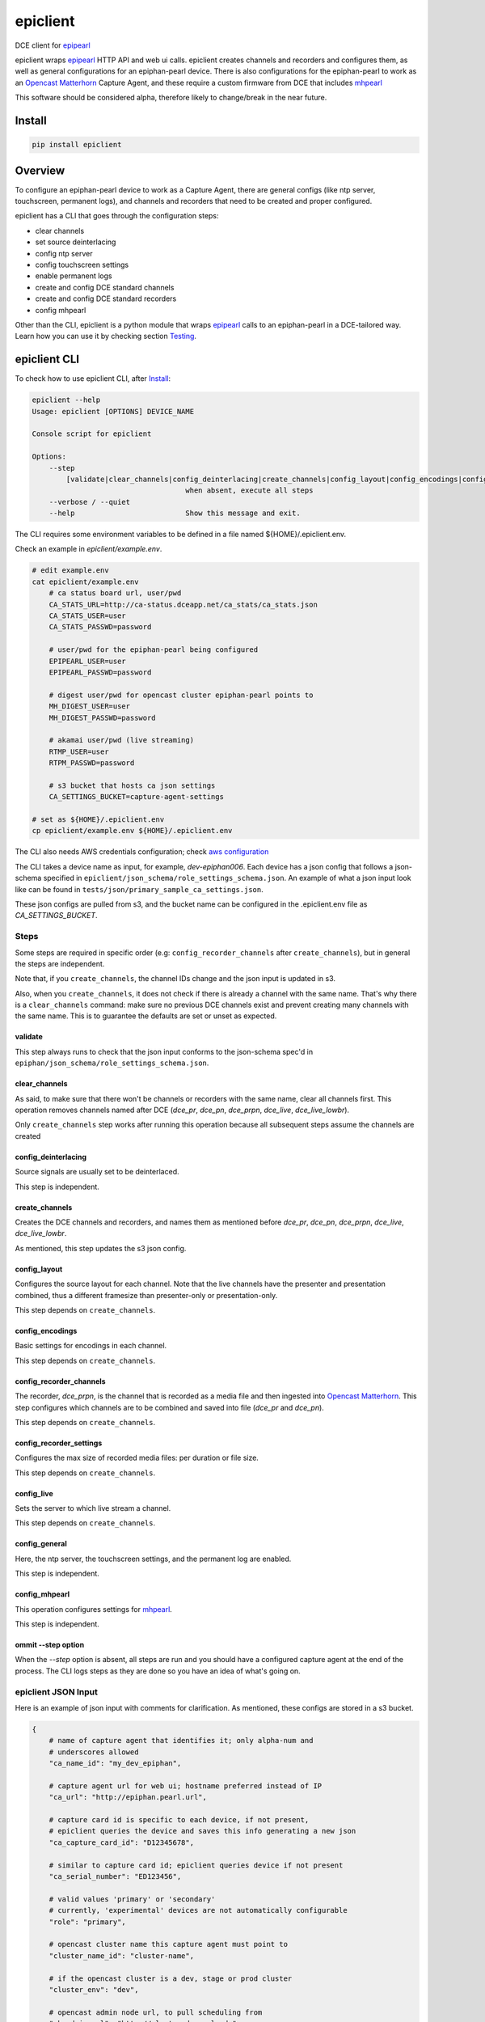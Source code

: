 ===============================
epiclient
===============================

DCE client for `epipearl
<https://github.com/harvard-dce/epipearl>`_

epiclient wraps `epipearl <https://github.com/harvard-dce/epipearl>`_
HTTP API and web ui calls. epiclient creates channels and recorders and
configures them, as well as general configurations for an epiphan-pearl
device. There is also configurations for the epiphan-pearl to work as an
`Opencast Matterhorn <http://opencast.org/matterhorn>`_ Capture Agent,
and these require a custom firmware from DCE that includes `mhpearl
<https://bitbucket.org/hudcede/mhpearl>`_

This software should be considered alpha, therefore likely to change/break in
the near future.



*******************************************************
Install
*******************************************************

.. code-block:: bash

    pip install epiclient


*******************************************************
Overview
*******************************************************

To configure an epiphan-pearl device to work as a Capture Agent, there are
general configs (like ntp server, touchscreen, permanent logs), and channels
and recorders that need to be created and proper configured.

epiclient has a CLI that goes through the configuration steps:

* clear channels
* set source deinterlacing
* config ntp server
* config touchscreen settings
* enable permanent logs
* create and config DCE standard channels
* create and config DCE standard recorders
* config mhpearl

Other than the CLI, epiclient is a python module that wraps `epipearl
<https://github.com/harvard-dce/epipearl>`_
calls to an epiphan-pearl in a
DCE-tailored way. Learn how you can use it by checking
section Testing_.



*******************************************************
epiclient CLI
*******************************************************

To check how to use epiclient CLI, after Install_:

.. code-block:: bash

    epiclient --help
    Usage: epiclient [OPTIONS] DEVICE_NAME

    Console script for epiclient

    Options:
        --step
            [validate|clear_channels|config_deinterlacing|create_channels|config_layout|config_encodings|config_recorder_channels|config_recorder_settings|config_live|config_general|config_mhpearl]
                                        when absent, execute all steps
        --verbose / --quiet
        --help                          Show this message and exit.


The CLI requires some environment variables to be defined in a file
named ${HOME}/.epiclient.env.

Check an example in `epiclient/example.env`.

.. code-block:: bash

    # edit example.env
    cat epiclient/example.env
        # ca status board url, user/pwd
        CA_STATS_URL=http://ca-status.dceapp.net/ca_stats/ca_stats.json
        CA_STATS_USER=user
        CA_STATS_PASSWD=password

        # user/pwd for the epiphan-pearl being configured
        EPIPEARL_USER=user
        EPIPEARL_PASSWD=password

        # digest user/pwd for opencast cluster epiphan-pearl points to
        MH_DIGEST_USER=user
        MH_DIGEST_PASSWD=password

        # akamai user/pwd (live streaming)
        RTMP_USER=user
        RTPM_PASSWD=password

        # s3 bucket that hosts ca json settings
        CA_SETTINGS_BUCKET=capture-agent-settings

    # set as ${HOME}/.epiclient.env
    cp epiclient/example.env ${HOME}/.epiclient.env

The CLI also needs AWS credentials configuration; check `aws configuration
<https://boto3.readthedocs.io/en/latest/guide/quickstart.html#configuration>`_

The CLI takes a device name as input, for example, `dev-epiphan006`. Each
device has a json config that follows a json-schema specified in
``epiclient/json_schema/role_settings_schema.json``. An example of what a json
input look like can be found in ``tests/json/primary_sample_ca_settings.json``.

These json configs are pulled from s3, and the bucket name can be configured in
the .epiclient.env file as `CA_SETTINGS_BUCKET`.



Steps
=======================================================

Some steps are required in specific order (e.g: ``config_recorder_channels``
after ``create_channels``), but in general the steps are independent.

Note that, if you ``create_channels``, the channel IDs change and the json
input is updated in s3.

Also, when you ``create_channels``, it does not check if there is already a
channel with the same name. That's why there is a ``clear_channels`` command:
make sure no previous DCE channels exist and prevent creating many
channels with the same name. This is to guarantee the defaults are set or unset
as expected.

validate
-------------------------------------------------------

This step always runs to check that the json input conforms to the json-schema
spec'd in ``epiphan/json_schema/role_settings_schema.json``.


clear_channels
-------------------------------------------------------

As said, to make sure that there won't be channels or recorders with the same
name, clear all channels first. This operation removes channels named after DCE
(*dce_pr*, *dce_pn*, *dce_prpn*, *dce_live*, *dce_live_lowbr*).

Only ``create_channels`` step works after running this operation because all
subsequent steps assume the channels are created


config_deinterlacing
-------------------------------------------------------

Source signals are usually set to be deinterlaced.

This step is independent.


create_channels
-------------------------------------------------------

Creates the DCE channels and recorders, and names them as mentioned before 
*dce_pr*, *dce_pn*, *dce_prpn*, *dce_live*, *dce_live_lowbr*.

As mentioned, this step updates the s3 json config.


config_layout
-------------------------------------------------------

Configures the source layout for each channel. Note that the live channels
have the presenter and presentation combined, thus a different framesize than
presenter-only or presentation-only.

This step depends on ``create_channels``.


config_encodings
-------------------------------------------------------

Basic settings for encodings in each channel.

This step depends on ``create_channels``.


config_recorder_channels
-------------------------------------------------------

The recorder, *dce_prpn*, is the channel that is recorded as a media file and
then ingested into `Opencast Matterhorn <http://opencast.org/matterhorn>`_.
This step configures which channels are to be combined and saved into file
(*dce_pr* and *dce_pn*).

This step depends on ``create_channels``.


config_recorder_settings
-------------------------------------------------------

Configures the max size of recorded media files: per duration or file size.

This step depends on ``create_channels``.


config_live
-------------------------------------------------------

Sets the server to which live stream a channel.

This step depends on ``create_channels``.


config_general
-------------------------------------------------------

Here, the ntp server, the touchscreen settings, and the permanent log are
enabled.

This step is independent.


config_mhpearl
-------------------------------------------------------

This operation configures settings for
`mhpearl <https://bitbucket.org/hudcede/mhpearl>`_.

This step is independent.


ommit --step option
-------------------------------------------------------

When the `--step` option is absent, all steps are run and you should have a
configured capture agent at the end of the process. The CLI logs steps as they
are done so you have an idea of what's going on.


epiclient JSON Input
=======================================================

Here is an example of json input with comments for clarification. As mentioned,
these configs are stored in a s3 bucket.

.. code-block:: json

    {
        # name of capture agent that identifies it; only alpha-num and
        # underscores allowed
        "ca_name_id": "my_dev_epiphan",

        # capture agent url for web ui; hostname preferred instead of IP
        "ca_url": "http://epiphan.pearl.url",

        # capture card id is specific to each device, if not present,
        # epiclient queries the device and saves this info generating a new json
        "ca_capture_card_id": "D12345678",

        # similar to capture card id; epiclient queries device if not present
        "ca_serial_number": "ED123456",

        # valid values 'primary' or 'secondary'
        # currently, 'experimental' devices are not automatically configurable
        "role": "primary",

        # opencast cluster name this capture agent must point to
        "cluster_name_id": "cluster-name",

        # if the opencast cluster is a dev, stage or prod cluster
        "cluster_env": "dev",

        # opencast admin node url, to pull scheduling from
        "mh_admin_url": "http://cluster.dev.url.edu",

        # firmware version, for now it's not mandatory
        "firmware_version": "epiphan_firmware_version",

        # mhpearl version, for now it's not mandatory
        "mhpearl_version": "some_version",

        # mhpearl settings file_search_range in secs
        "mhpearl_file_search_range": 58,

        # mhpearl settings update_frequency in secs
        "mhpearl_update_frequency": 123,

        # mhpearl settings, which ca_name pull scheduling of
        "mh_ca_name": "my-dev-epiphan",

        # classroom id; only alpha_num and underscores allowed
        "location_name_id": "lab",

        # presenter connector available in the classroom this device
        # is installed
        "pr_vconnector": "sdi",
        "pr_vinput": "a",

        # presentation connector available in the classroom this device
        # is installed
        "pn_vconnector": "hdmi",
        "pn_vinput": "b",

        # default for all epiphan-pearls is to have deinterlacing ON
        "source_deinterlacing": "on",

        "date_and_time": {
            # ntp server, ask sysops for correct value
            "ntp_server": "0.nz.pool.ntp.org",

            # timezone is usually 'US/Eastern'
            "timezone": "US/Alaska"
        },
        "touchscreen": {
            # after timeout, touchscreen turns off
            "episcreen_timeout": 579
        },
        "maintenance": {
            # default is to have permanent logs ON
            "permanent_logs": "on"
        },
        # these are common encoding settings for all channels
        "channel_encodings": {
            "autoframesize": "",
            "codec": "h.264",
            "vprofile": "100",
            "vencpreset": "5",
            "vkeyframeinterval": 1,
            "fpslimit": 30,
            "audio": "on",
            "audiochannels": "1",
            "audiopreset": "libfaac;44100"
        },
        "channels": {
            "dce_pr": {
                # this value, ``channel_id``, changes when creating a new
                # channel; epiclient will update this value and save it in a
                # new json file, backing up the previous json with a timestamp
                "channel_id": "1",
                "encodings": {
                    "framesize": "1280x720",
                    "vbitrate": 9000,
                    "audiobitrate": 160
                }
            },
            "dce_pn": {
                "channel_id": "2",
                "encodings": {
                    "framesize": "1920x1080",
                    "vbitrate": 9000,
                    "audiobitrate": 160
                }
            },
            "dce_live": {
                "channel_id": "3",
                "encodings": {
                    "framesize": "1920x1080",
                    "vbitrate": 4000,
                    "audiobitrate": 96
                },

                # akamai streaming entry point
                # note that this differ for primary and secondary CAs
                "rtmp_url": "rtmp://p.blobblob.i.streamingservice.org/EntryPoint",
                "stream_name": "my-dev-epiphan"
            },
            "dce_live_lowbr": {
                "channel_id": "4",
                "encodings": {
                    "framesize": "960x270",
                    "vbitrate": 250,
                    "audiobitrate": 64
                },

                # akamai streaming entry point
                # note that this differ for primary and secondary CAs
                # this value is the same as **dce_live**
                "rtmp_url": "rtmp://p.blobblob.i.streamingservice.org/EntryPoint",
                "stream_name": "my-dev-epiphan"
            }
        },
        "recorders": {
            "dce_prpn": {

                # this value, ``recorder_id``, changes when creating a new
                # recorder; epiclient will update this value and save it in a
                # new json file, backing up the previous json with a timestamp
                "recorder_id": "1",
                "timelimit": 360,
                "sizelimit": 64000000,
                "output_format": "avi"
            }
        }
    }





*******************************************************
Testing
*******************************************************

During development, epiclient tests were executed using
`pytest <http://pytest.org/latest/>`_

To run tests from a local clone:

.. code-block:: bash

    pip install -r requirements_dev.txt
    py.test tests

    # to run live tests
    export EPI_URL=http//epiphan_pearl_address
    export EPI_USER=admin_user
    export EPI_PASSWD=password
    py.test tests --runlive

Live tests will connect with the actual device at the given ``EPI_URL`` and
change its settings! You might have to tweak
``tests/json/primary_sample_ca_settings.json`` for that to work.


*******************************************************
License
*******************************************************

epiclient is licensed under the `Apache License, Version 2.0
<http://ww.apache.org/licenses/LICENSE-2.0>`_.


*******************************************************
Copyright
*******************************************************

2016~2017 President and Fellows of Harvard College



.. _epipearl: https://github.com/harvard-dce/epipearl
.. _`Opencast Matterhorn`: http://opencast.org/matterhorn
.. _mhpearl: https://bitbucket.org/hudcede/mhpearl
.. _pytest: http://pytest.org/latest/
.. _`Apache License, Version 2.0`: http://www.apache.org/licenses/LICENSE-2.0
